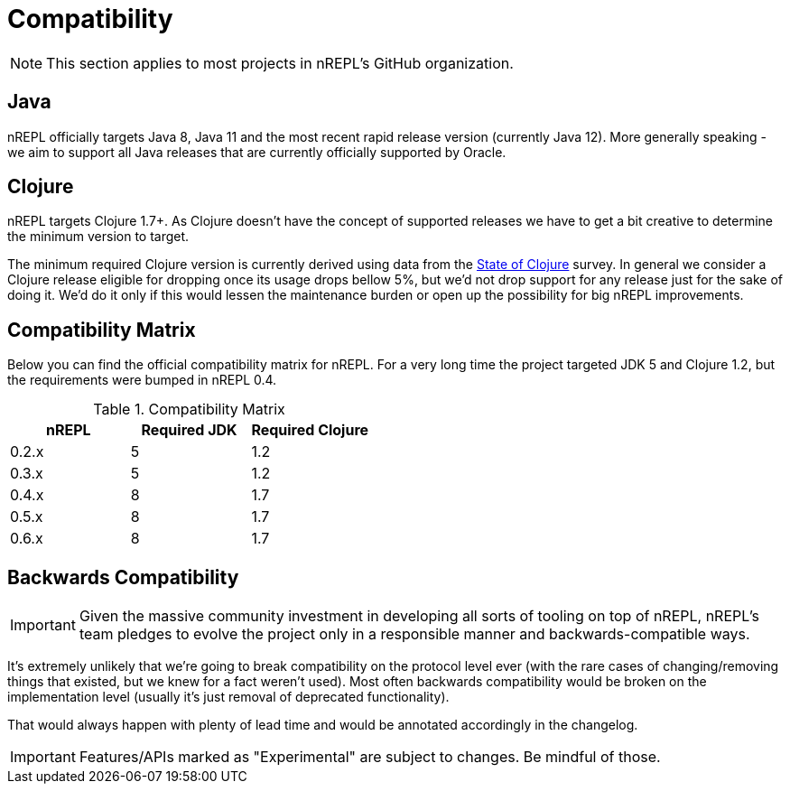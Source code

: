 = Compatibility

NOTE: This section applies to most projects in nREPL's GitHub
organization.

== Java

nREPL officially targets Java 8, Java 11 and the most recent rapid
release version (currently Java 12).  More generally speaking - we aim
to support all Java releases that are currently officially supported
by Oracle.

== Clojure

nREPL targets Clojure 1.7+. As Clojure doesn't have the concept of supported releases
we have to get a bit creative to determine the minimum version to target.

The minimum required Clojure version is currently derived using data
from the
https://clojure.org/news/2019/02/04/state-of-clojure-2019[State of
Clojure] survey. In general we consider a Clojure release eligible for
dropping once its usage drops bellow 5%, but we'd not drop support for
any release just for the sake of doing it. We'd do it only if
this would lessen the maintenance burden or open up the possibility for
big nREPL improvements.

== Compatibility Matrix

Below you can find the official compatibility matrix for nREPL. For a
very long time the project targeted JDK 5 and Clojure 1.2, but the
requirements were bumped in nREPL 0.4.

.Compatibility Matrix
|===
| nREPL | Required JDK | Required Clojure

| 0.2.x
| 5
| 1.2

| 0.3.x
| 5
| 1.2

| 0.4.x
| 8
| 1.7

| 0.5.x
| 8
| 1.7

| 0.6.x
| 8
| 1.7

|===

== Backwards Compatibility

IMPORTANT: Given the massive community investment in developing all sorts of
tooling on top of nREPL, nREPL's team pledges to evolve the project only in
a responsible manner and backwards-compatible ways.

It's extremely unlikely that we're going to break compatibility on the
protocol level ever (with the rare cases of changing/removing things
that existed, but we knew for a fact weren't used).  Most often
backwards compatibility would be broken on the implementation level
(usually it's just removal of deprecated functionality).

That would always happen with plenty of lead time and would be annotated
accordingly in the changelog.

IMPORTANT: Features/APIs marked as "Experimental" are subject to changes.
Be mindful of those.
